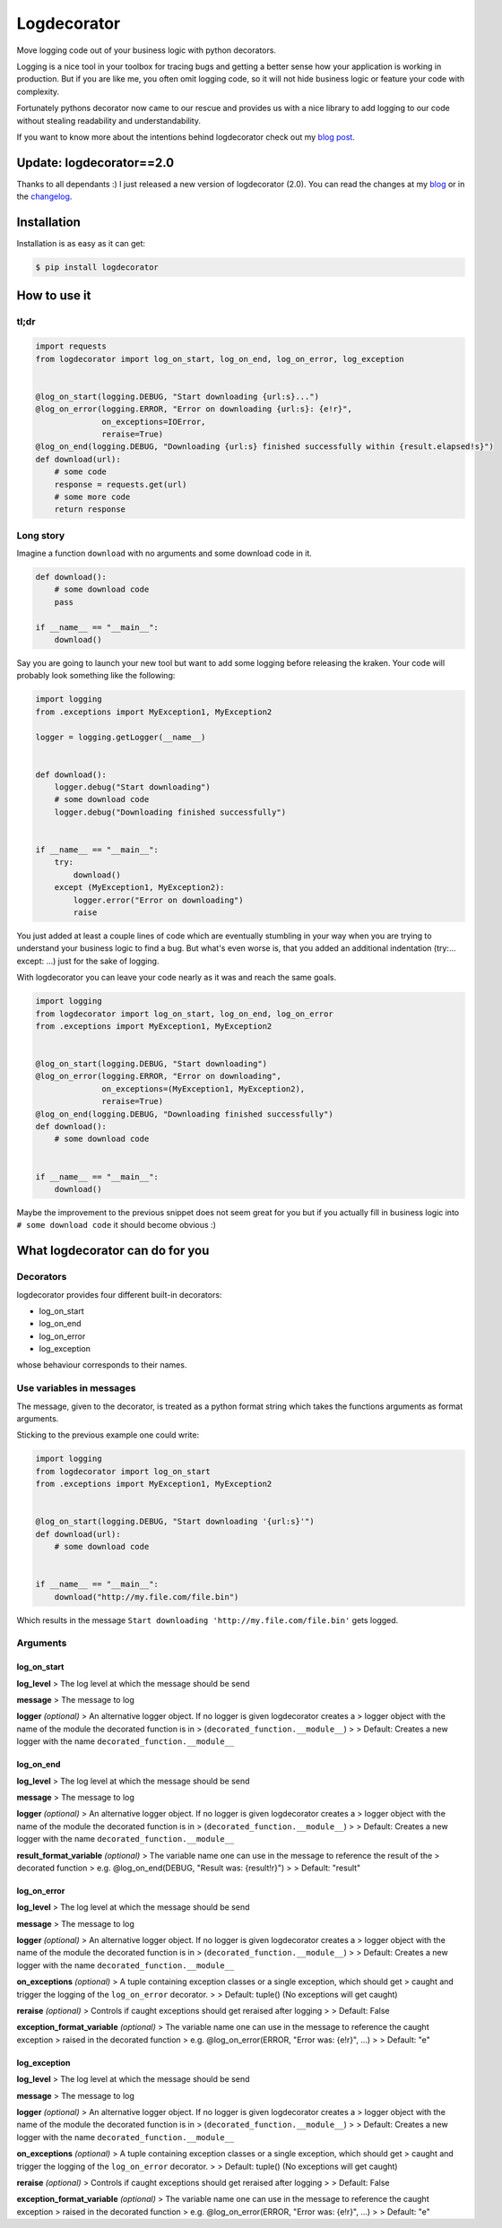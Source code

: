Logdecorator
============

|Downloads|

Move logging code out of your business logic with python decorators.

Logging is a nice tool in your toolbox for tracing bugs and getting a
better sense how your application is working in production. But if you
are like me, you often omit logging code, so it will not hide business
logic or feature your code with complexity.

Fortunately pythons decorator now came to our rescue and provides us
with a nice library to add logging to our code without stealing
readability and understandability.

If you want to know more about the intentions behind logdecorator check
out my `blog
post <https://www.sighalt.de/remove-visual-noise-of-logging-code-by-using-python-decorators.html>`__.

Update: logdecorator==2.0
-------------------------

Thanks to all dependants :) I just released a new version of
logdecorator (2.0). You can read the changes at my
`blog <https://www.sighalt.de/a-new-logdecorator-version-is-available-o.html>`__
or in the `changelog <CHANGES.rst>`_.

Installation
------------

Installation is as easy as it can get:

.. code:: bash

    $ pip install logdecorator

How to use it
-------------

tl;dr
~~~~~

.. code:: python

    import requests
    from logdecorator import log_on_start, log_on_end, log_on_error, log_exception


    @log_on_start(logging.DEBUG, "Start downloading {url:s}...")
    @log_on_error(logging.ERROR, "Error on downloading {url:s}: {e!r}",
                  on_exceptions=IOError,
                  reraise=True)
    @log_on_end(logging.DEBUG, "Downloading {url:s} finished successfully within {result.elapsed!s}")
    def download(url):
        # some code
        response = requests.get(url)
        # some more code
        return response

Long story
~~~~~~~~~~

Imagine a function ``download`` with no arguments and some download code
in it.

.. code:: python

    def download():
        # some download code
        pass

    if __name__ == "__main__":
        download()
        

Say you are going to launch your new tool but want to add some logging
before releasing the kraken. Your code will probably look something like
the following:

.. code:: python

    import logging
    from .exceptions import MyException1, MyException2

    logger = logging.getLogger(__name__)


    def download():
        logger.debug("Start downloading")
        # some download code
        logger.debug("Downloading finished successfully")


    if __name__ == "__main__":
        try:
            download()
        except (MyException1, MyException2):
            logger.error("Error on downloading")
            raise

You just added at least a couple lines of code which are eventually
stumbling in your way when you are trying to understand your business
logic to find a bug. But what's even worse is, that you added an
additional indentation (try:... except: ...) just for the sake of
logging.

With logdecorator you can leave your code nearly as it was and reach the
same goals.

.. code:: python

    import logging
    from logdecorator import log_on_start, log_on_end, log_on_error
    from .exceptions import MyException1, MyException2


    @log_on_start(logging.DEBUG, "Start downloading")
    @log_on_error(logging.ERROR, "Error on downloading",
                  on_exceptions=(MyException1, MyException2),
                  reraise=True)
    @log_on_end(logging.DEBUG, "Downloading finished successfully")
    def download():
        # some download code


    if __name__ == "__main__":
        download()

Maybe the improvement to the previous snippet does not seem great for
you but if you actually fill in business logic into
``# some download code`` it should become obvious :)

What logdecorator can do for you
--------------------------------

Decorators
~~~~~~~~~~

logdecorator provides four different built-in decorators:

-  log\_on\_start
-  log\_on\_end
-  log\_on\_error
-  log\_exception

whose behaviour corresponds to their names.

Use variables in messages
~~~~~~~~~~~~~~~~~~~~~~~~~

The message, given to the decorator, is treated as a python format
string which takes the functions arguments as format arguments.

Sticking to the previous example one could write:

.. code:: python


    import logging
    from logdecorator import log_on_start
    from .exceptions import MyException1, MyException2


    @log_on_start(logging.DEBUG, "Start downloading '{url:s}'")
    def download(url):
        # some download code


    if __name__ == "__main__":
        download("http://my.file.com/file.bin")

Which results in the message
``Start downloading 'http://my.file.com/file.bin'`` gets logged.

Arguments
~~~~~~~~~

log\_on\_start
^^^^^^^^^^^^^^

**log\_level** > The log level at which the message should be send

**message** > The message to log

**logger** *(optional)* > An alternative logger object. If no logger is
given logdecorator creates a > logger object with the name of the module
the decorated function is in > (``decorated_function.__module__``) > >
Default: Creates a new logger with the name
``decorated_function.__module__``

log\_on\_end
^^^^^^^^^^^^

**log\_level** > The log level at which the message should be send

**message** > The message to log

**logger** *(optional)* > An alternative logger object. If no logger is
given logdecorator creates a > logger object with the name of the module
the decorated function is in > (``decorated_function.__module__``) > >
Default: Creates a new logger with the name
``decorated_function.__module__``

**result\_format\_variable** *(optional)* > The variable name one can
use in the message to reference the result of the > decorated function >
e.g. @log\_on\_end(DEBUG, "Result was: {result!r}") > > Default:
"result"

log\_on\_error
^^^^^^^^^^^^^^

**log\_level** > The log level at which the message should be send

**message** > The message to log

**logger** *(optional)* > An alternative logger object. If no logger is
given logdecorator creates a > logger object with the name of the module
the decorated function is in > (``decorated_function.__module__``) > >
Default: Creates a new logger with the name
``decorated_function.__module__``

**on\_exceptions** *(optional)* > A tuple containing exception classes
or a single exception, which should get > caught and trigger the logging
of the ``log_on_error`` decorator. > > Default: tuple() (No exceptions
will get caught)

**reraise** *(optional)* > Controls if caught exceptions should get
reraised after logging > > Default: False

**exception\_format\_variable** *(optional)* > The variable name one can
use in the message to reference the caught exception > raised in the
decorated function > e.g. @log\_on\_error(ERROR, "Error was: {e!r}",
...) > > Default: "e"

log\_exception
^^^^^^^^^^^^^^

**log\_level** > The log level at which the message should be send

**message** > The message to log

**logger** *(optional)* > An alternative logger object. If no logger is
given logdecorator creates a > logger object with the name of the module
the decorated function is in > (``decorated_function.__module__``) > >
Default: Creates a new logger with the name
``decorated_function.__module__``

**on\_exceptions** *(optional)* > A tuple containing exception classes
or a single exception, which should get > caught and trigger the logging
of the ``log_on_error`` decorator. > > Default: tuple() (No exceptions
will get caught)

**reraise** *(optional)* > Controls if caught exceptions should get
reraised after logging > > Default: False

**exception\_format\_variable** *(optional)* > The variable name one can
use in the message to reference the caught exception > raised in the
decorated function > e.g. @log\_on\_error(ERROR, "Error was: {e!r}",
...) > > Default: "e"

.. |Downloads| image:: https://pepy.tech/badge/logdecorator
   :target: https://pepy.tech/project/logdecorator
